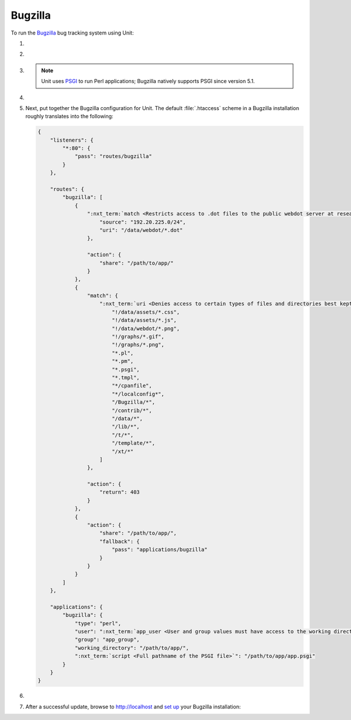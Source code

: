 .. |app| replace:: Bugzilla
.. |mod| replace:: Perl
.. |app-preq| replace:: prerequisites
.. _app-preq: https://bugzilla.readthedocs.io/en/latest/installing/linux.html#install-packages
.. |app-link| replace:: core files
.. _app-link: https://bugzilla.readthedocs.io/en/latest/installing/linux.html#bugzilla

########
Bugzilla
########

To run the `Bugzilla <https://www.bugzilla.org>`__ bug tracking system using
Unit:

#. .. include:: ../include/howto_install_unit.rst

#. .. include:: ../include/howto_install_prereq.rst

#. .. include:: ../include/howto_install_app.rst

   .. note::

      Unit uses `PSGI <https://metacpan.org/pod/PSGI>`_ to run Perl
      applications; Bugzilla natively supports PSGI since version 5.1.

#. .. include:: ../include/howto_change_ownership.rst

#. Next, put together the |app| configuration for Unit.  The default
   :file:`.htaccess` scheme in a |app| installation roughly translates into the
   following:

   .. code-block:: json

      {
          "listeners": {
              "*:80": {
                  "pass": "routes/bugzilla"
              }
          },

          "routes": {
              "bugzilla": [
                  {
                      ":nxt_term:`match <Restricts access to .dot files to the public webdot server at research.att.com>`": {
                          "source": "192.20.225.0/24",
                          "uri": "/data/webdot/*.dot"
                      },

                      "action": {
                          "share": "/path/to/app/"
                      }
                  },
                  {
                      "match": {
                          ":nxt_term:`uri <Denies access to certain types of files and directories best kept hidden, allows access to well-known locations>`": [
                              "!/data/assets/*.css",
                              "!/data/assets/*.js",
                              "!/data/webdot/*.png",
                              "!/graphs/*.gif",
                              "!/graphs/*.png",
                              "*.pl",
                              "*.pm",
                              "*.psgi",
                              "*.tmpl",
                              "*/cpanfile",
                              "*/localconfig*",
                              "/Bugzilla/*",
                              "/contrib/*",
                              "/data/*",
                              "/lib/*",
                              "/t/*",
                              "/template/*",
                              "/xt/*"
                          ]
                      },

                      "action": {
                          "return": 403
                      }
                  },
                  {
                      "action": {
                          "share": "/path/to/app/",
                          "fallback": {
                              "pass": "applications/bugzilla"
                          }
                      }
                  }
              ]
          },

          "applications": {
              "bugzilla": {
                  "type": "perl",
                  "user": ":nxt_term:`app_user <User and group values must have access to the working directory>`",
                  "group": "app_group",
                  "working_directory": "/path/to/app/",
                  ":nxt_term:`script <Full pathname of the PSGI file>`": "/path/to/app/app.psgi"
              }
          }
      }

#. .. include:: ../include/howto_upload_config.rst

#. After a successful update, browse to http://localhost and `set up
   <https://bugzilla.readthedocs.io/en/latest/installing/essential-post-install-config.html>`__
   your |app| installation:

   .. image:: ../images/bugzilla.png
      :width: 100%
      :alt: Bugzilla on Unit - Setup Screen
